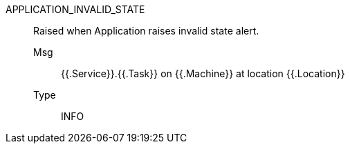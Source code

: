[#application_invalid_state]
APPLICATION_INVALID_STATE:: Raised when Application raises invalid state alert.
Msg;; {{.Service}}.{{.Task}} on {{.Machine}} at location {{.Location}}
Type;; INFO